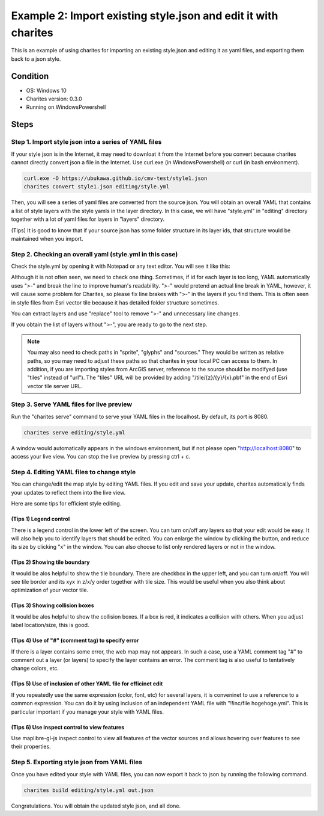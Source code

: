Example 2: Import existing style.json and edit it with charites
===================================================================
This is an example of using charites for importing an existing style.json and editing it as yaml files, and exporting them back to a json style. 

Condition
------------------------
- OS: Windows 10
- Charites version: 0.3.0
- Running on WindowsPowershell


Steps
-----


Step 1. Import style json into a series of YAML files
^^^^^^^^^^^^^^^^^^^^^^^^^^^^^^^^^^^^^^^^^^^^^^^^^^^^^^^^^^^

If your style json is in the Internet, it may need to downloat it from the Internet before you convert because charites cannot directly convert json a file in the Internet. Use curl.exe (in WindowsPowershell) or curl (in bash environment).

.. code-block:: 

    curl.exe -O https://ubukawa.github.io/cmv-test/style1.json
    charites convert style1.json editing/style.yml

Then, you will see a series of yaml files are converted from the source json. You will obtain an overall YAML that contains a list of style layers with the style yamls in the layer directory.  
In this case, we will have "style.yml" in "editing" directory together with a lot of yaml files for layers in "layers" directory.

.. image:: ./img/example02-001.png
   :scale: 75%
   :align: center

.. image:: ./img/example02-002.png
   :scale: 75%
   :align: center

(Tips) It is good to know that if your source json has some folder structure in its layer ids, that structure would be maintained when you import. 

.. image:: ./img/example02-005.png
   :scale: 75%
   :align: center

.. image:: ./img/example02-003.png
   :scale: 75%
   :align: center

.. image:: ./img/example02-004.png
   :scale: 75%
   :align: center

Step 2. Checking an overall yaml (style.yml in this case)
^^^^^^^^^^^^^^^^^^^^^^^^^^^^^^^^^^^^^^^^^^^^^^^^^^^^^^^^^^^
Check the style.yml by opening it with Notepad or any text editor. You will see it like this:

.. image:: ./img/example02-006.png
   :scale: 75%
   :align: center

Although it is not often seen, we need to check one thing. Sometimes, if id for each layer is too long, YAML automatically uses ">-" and break the line to improve human's readability. ">-" would pretend an actual line break in YAML, however, it will cause some problem for Charites, so please fix line brakes with ">-" in the layers if you find them.
This is often seen in style files from Esri vector tile because it has detailed folder structure sometimes.

.. image:: ./img/example02-007.png
   :scale: 75%
   :align: center

.. image:: ./img/example02-008.png
   :scale: 75%
   :align: center

You can extract layers and use "replace" tool to remove ">-" and unnecessary line changes.

.. image:: ./img/example02-009.png
   :scale: 75%
   :align: center

.. image:: ./img/example02-010.png
   :scale: 75%
   :align: center

If you obtain the list of layers without ">-", you are ready to go to the next step.

.. image:: ./img/example02-011.png
   :scale: 75%
   :align: center

.. note::

    You may also need to check paths in "sprite", "glyphs" and "sources." They would be written as relative paths, so you may need to adjust these paths so that charites in your local PC can access to them. In addition, if you are importing styles from ArcGIS server, reference to the source should be modifyed (use "tiles" instead of "url"). The "tiles" URL will be provided by adding "/tile/{z}/{y}/{x}.pbf" in the end of Esri vector tile server URL.


Step 3. Serve YAML files for live preview
^^^^^^^^^^^^^^^^^^^^^^^^^^^^^^^^^^^^^^^^^^

Run the "charites serve" command to serve your YAML files in the localhost. By default, its port is 8080.

.. code-block:: 

    charites serve editing/style.yml

A window would automatically appears in the windows environment, but if not please open "http://localhost:8080" to access your live view. You can stop the live preview by pressing ctrl + c.

.. image:: ./img/example02-012.png
   :scale: 75%
   :align: center

Step 4. Editing YAML files to change style
^^^^^^^^^^^^^^^^^^^^^^^^^^^^^^^^^^^^^^^^^^^^^
You can change/edit the map style by editing YAML files. If you edit and save your update, charites automatically finds your updates to reflect them into the live view.

.. image:: ./img/example02-016.png
   :scale: 75%
   :align: center

Here are some tips for efficient style editing.

(Tips 1) Legend control
########################
There is a legend control in the lower left of the screen. You can turn on/off any layers so that your edit would be easy. It will also help you to identify layers that should be edited.
You can enlarge the window by clicking the button, and reduce its size by clicking "x" in the window. You can also choose to list only rendered layers or not in the window. 

.. image:: ./img/example02-013.png
   :scale: 75%
   :align: center

(Tips 2) Showing tile boundary
###############################
It would be alos helpful to show the tile boundary. There are checkbox in the upper left, and you can turn on/off. You will see tile border and its xyx in z/x/y order together with tile size. This would be useful when you also think about optimization of your vector tile.

.. image:: ./img/example02-014.png
   :scale: 75%
   :align: center

(Tips 3) Showing collision boxes
#################################
It would be alos helpful to show the collision boxes. If a box is red, it indicates a collision with others. When you adjust label location/size, this is good.

.. image:: ./img/example02-015.png
   :scale: 75%
   :align: center

(Tips 4) Use of "#" (comment tag) to specify error
###################################################
If there is a layer contains some error, the web map may not appears. In such a case, use a YAML comment tag "#" to comment out a layer (or layers) to specify the layer contains an error. The comment tag is also useful to tentatively change colors, etc.

(Tips 5) Use of inclusion of other YAML file for efficinet edit
################################################################
If you repeatedly use the same expression (color, font, etc) for several layers, it is conveninet to use a reference to a common expression. You can do it by using inclusion of  an independent YAML file with "!!inc/file hogehoge.yml". This is particular important if you manage your style with YAML files.

.. image:: ./img/example02-017.png
   :scale: 75%
   :align: center

.. image:: ./img/example02-018.png
   :scale: 75%
   :align: center

(Tips 6) Use inspect control to view features
################################################################
Use maplibre-gl-js inspect control to view all features of the vector sources and allows hovering over features to see their properties.

.. image:: ./img/example02-019.png
   :scale: 75%
   :align: center

Step 5. Exporting style json from YAML files
^^^^^^^^^^^^^^^^^^^^^^^^^^^^^^^^^^^^^^^^^^^^^^^
Once you have edited your style with YAML files, you can now export it back to json by running the following command.

.. code-block:: 

    charites build editing/style.yml out.json

Congratulations. You will obtain the updated style json, and all done.

